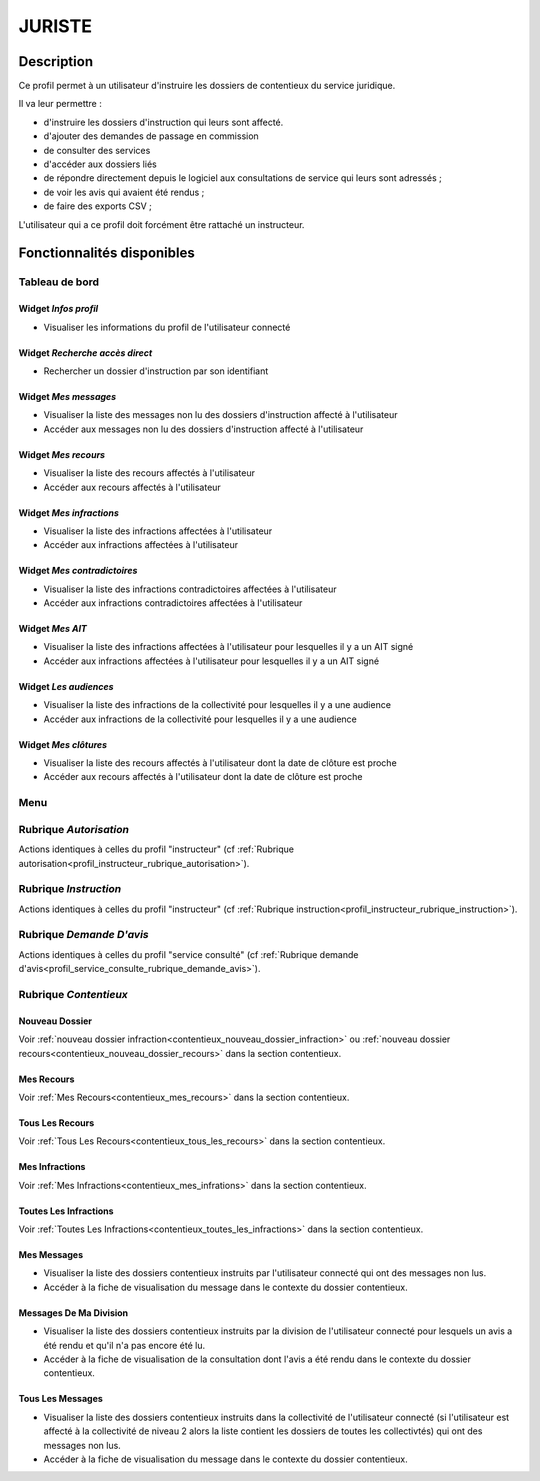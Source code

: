 #######
JURISTE
#######

Description
===========

Ce profil permet à un utilisateur d'instruire les dossiers de contentieux du service juridique.

Il va leur permettre :

- d'instruire les dossiers d'instruction qui leurs sont affecté.
- d'ajouter des demandes de passage en commission
- de consulter des services
- d'accéder aux dossiers liés
- de répondre directement depuis le logiciel aux consultations de service qui leurs sont adressés ;
- de voir les avis qui avaient été rendus ;
- de faire des exports CSV ;


L'utilisateur qui a ce profil doit forcément être rattaché un instructeur.

Fonctionnalités disponibles
===========================

Tableau de bord
---------------

.. image:: dashboard_juriste.png

Widget *Infos profil*
#####################

- Visualiser les informations du profil de l'utilisateur connecté

Widget *Recherche accès direct*
###############################

- Rechercher un dossier d'instruction par son identifiant

Widget *Mes messages*
#####################

- Visualiser la liste des messages non lu des dossiers d'instruction affecté à l'utilisateur
- Accéder aux messages non lu des dossiers d'instruction affecté à l'utilisateur

Widget *Mes recours*
####################

- Visualiser la liste des recours affectés à l'utilisateur
- Accéder aux recours affectés à l'utilisateur

Widget *Mes infractions*
########################

- Visualiser la liste des infractions affectées à l'utilisateur
- Accéder aux infractions affectées à l'utilisateur

Widget *Mes contradictoires*
############################

- Visualiser la liste des infractions contradictoires affectées à l'utilisateur
- Accéder aux infractions contradictoires affectées à l'utilisateur

Widget *Mes AIT*
################

- Visualiser la liste des infractions affectées à l'utilisateur pour lesquelles il y a un AIT signé
- Accéder aux infractions affectées à l'utilisateur pour lesquelles il y a un AIT signé

Widget *Les audiences*
######################

- Visualiser la liste des infractions de la collectivité pour lesquelles il y a une audience
- Accéder aux infractions de la collectivité pour lesquelles il y a une audience

Widget *Mes clôtures*
#####################

- Visualiser la liste des recours affectés à l'utilisateur dont la date de clôture est proche
- Accéder aux recours affectés à l'utilisateur dont la date de clôture est proche

Menu
----

.. image:: menu_juriste.png

Rubrique *Autorisation*
-----------------------

Actions identiques à celles du profil "instructeur" (cf :ref:`Rubrique autorisation<profil_instructeur_rubrique_autorisation>`).

Rubrique *Instruction*
----------------------

Actions identiques à celles du profil "instructeur" (cf :ref:`Rubrique instruction<profil_instructeur_rubrique_instruction>`).

Rubrique *Demande D'avis*
-------------------------

Actions identiques à celles du profil "service consulté" (cf :ref:`Rubrique demande d'avis<profil_service_consulte_rubrique_demande_avis>`).

Rubrique *Contentieux*
----------------------

Nouveau Dossier
###############

Voir :ref:`nouveau dossier infraction<contentieux_nouveau_dossier_infraction>`
ou :ref:`nouveau dossier recours<contentieux_nouveau_dossier_recours>` dans la
section contentieux.

Mes Recours
###########

Voir :ref:`Mes Recours<contentieux_mes_recours>` dans la section contentieux.

Tous Les Recours
################

Voir :ref:`Tous Les Recours<contentieux_tous_les_recours>` dans la section
contentieux.

Mes Infractions
###############

Voir :ref:`Mes Infractions<contentieux_mes_infrations>` dans la section
contentieux.

Toutes Les Infractions
######################

Voir :ref:`Toutes Les Infractions<contentieux_toutes_les_infractions>` dans la
section contentieux.

.. _profil_juriste_mes_messages:

Mes Messages
############

- Visualiser la liste des dossiers contentieux instruits par l'utilisateur
  connecté qui ont des messages non lus.
- Accéder à la fiche de visualisation du message dans le contexte du dossier
  contentieux.

.. _profil_juriste_messages_division:

Messages De Ma Division
#######################

- Visualiser la liste des dossiers contentieux instruits par la division de
  l'utilisateur connecté pour lesquels un avis a été rendu et qu'il n'a pas
  encore été lu.
- Accéder à la fiche de visualisation de la consultation dont l'avis a été rendu
  dans le contexte du dossier contentieux.

.. _profil_juriste_tous_les_messages:

Tous Les Messages
#################

- Visualiser la liste des dossiers contentieux instruits dans la collectivité de
  l'utilisateur connecté (si l'utilisateur est affecté à la collectivité de
  niveau 2 alors la liste contient les dossiers de toutes les collectivtés) qui
  ont des messages non lus.
- Accéder à la fiche de visualisation du message dans le contexte du dossier
  contentieux.
